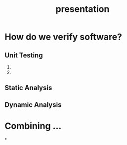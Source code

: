 #+TITLE: presentation
* How do we verify software?
** Unit Testing
1.
2.
** Static Analysis
** Dynamic Analysis

* Combining ...
*
